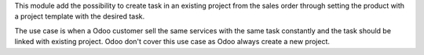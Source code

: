 This module add the possibility to create task in an existing project from the sales order through setting the product with a project template with the desired task.

The use case is when a Odoo customer sell the same services with the same task constantly and the task should be linked with existing project. Odoo don't cover this use case as Odoo always create a new project.
